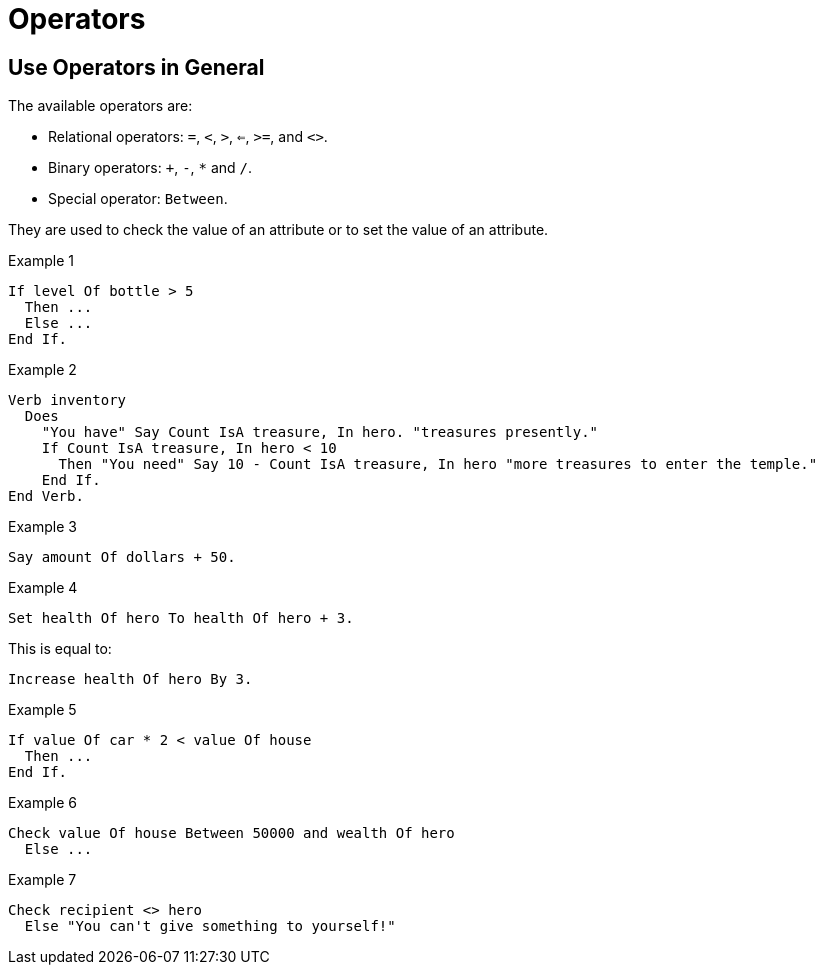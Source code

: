 // *****************************************************************************
// *                                                                           *
// *                          8. Operators                                     *
// *                                                                           *
// *****************************************************************************

= Operators

== Use Operators in General

The available operators are:

* Relational operators: `=`, `<`, `>`, `<=`, `>=`, and `<>`.
* Binary operators: `+`, `-`, `*` and `/`.
* Special operator: `Between`.

They are used to check the value of an attribute or to set the value of an attribute.

.Example 1
[source,alan]
--------------------------------------------------------------------------------
If level Of bottle > 5
  Then ...
  Else ...
End If.
--------------------------------------------------------------------------------

.Example 2
[source,alan]
--------------------------------------------------------------------------------
Verb inventory
  Does
    "You have" Say Count IsA treasure, In hero. "treasures presently."
    If Count IsA treasure, In hero < 10
      Then "You need" Say 10 - Count IsA treasure, In hero "more treasures to enter the temple."
    End If.
End Verb.
--------------------------------------------------------------------------------

.Example 3
[source,alan]
--------------------------------------------------------------------------------
Say amount Of dollars + 50.
--------------------------------------------------------------------------------

.Example 4
[source,alan]
--------------------------------------------------------------------------------
Set health Of hero To health Of hero + 3.
--------------------------------------------------------------------------------

This is equal to:

[source,alan]
--------------------------------------------------------------------------------
Increase health Of hero By 3.
--------------------------------------------------------------------------------

.Example 5
[source,alan]
--------------------------------------------------------------------------------
If value Of car * 2 < value Of house
  Then ...
End If.
--------------------------------------------------------------------------------

.Example 6
[source,alan]
--------------------------------------------------------------------------------
Check value Of house Between 50000 and wealth Of hero
  Else ...
--------------------------------------------------------------------------------

.Example 7
[source,alan]
--------------------------------------------------------------------------------
Check recipient <> hero
  Else "You can't give something to yourself!"
--------------------------------------------------------------------------------
